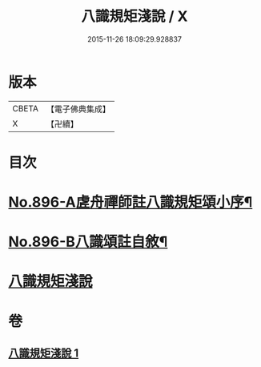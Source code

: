 #+TITLE: 八識規矩淺說 / X
#+DATE: 2015-11-26 18:09:29.928837
* 版本
 |     CBETA|【電子佛典集成】|
 |         X|【卍續】    |

* 目次
* [[file:KR6n0138_001.txt::001-0438c1][No.896-A虗舟禪師註八識規矩頌小序¶]]
* [[file:KR6n0138_001.txt::0439a1][No.896-B八識頌註自敘¶]]
* [[file:KR6n0138_001.txt::0439b2][八識規矩淺說]]
* 卷
** [[file:KR6n0138_001.txt][八識規矩淺說 1]]
